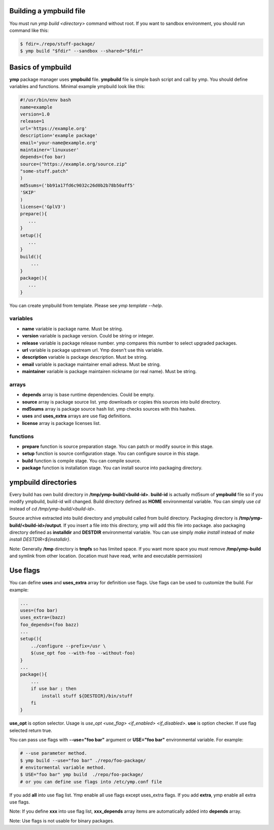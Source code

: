 Building a ympbuild file
========================
You must run `ymp build <directory>` command without root. If you want to sandbox environment, you should run command like this:

.. code-block:: shell

	$ fdir=./repo/stuff-package/
	$ ymp build "$fdir" --sandbox --shared="$fdir"

Basics of ympbuild
==================
**ymp** package manager uses **ympbuild** file. **ympbuild** file is simple bash script and call by ymp. You should define variables and functions. Minimal example ympbuild look like this:

.. code-block:: shell

	#!/usr/bin/env bash
	name=example
	version=1.0
	release=1
	url='https://example.org'
	description='example package'
	email='your-name@example.org'
	maintainer='linuxuser'
	depends=(foo bar)
	source=("https://example.org/source.zip"
	"some-stuff.patch"
	)
	md5sums=('bb91a17fd6c9032c26d0b2b78b50aff5'
	'SKIP'
	)
	license=('GplV3')
	prepare(){
    	   ...
	}
	setup(){
    	   ...
	}
	build(){
	    ...
	}
	package(){
	   ...
	}

You can create ympbuild from template. Please see `ymp template --help`.

variables
^^^^^^^^^
* **name** variable is package name. Must be string.
* **version** variable is package version. Could be string or integer.
* **release** variable is package release number. ymp compares this number to select upgraded packages.
* **url** variable is package upstream url. Ymp doesn't use this variable.
* **description** variable is package description. Must be string.
* **email** variable is package maintainer email adress. Must be string.
* **maintainer** variable is package maintairen nickname (or real name). Must be string.

arrays
^^^^^^
* **depends** array is base runtime dependencies. Could be empty. 
* **source** array is package source list. ymp downloads or copies this sources into build directory.
* **md5sums** array is package source hash list. ymp checks sources with this hashes.
* **uses** and **uses_extra** arrays are use flag definitions.
* **license** array is package licenses list.

functions
^^^^^^^^^
* **prepare** function is source preparation stage. You can patch or modify source in this stage.
* **setup** function is source configuration stage. You can configure source in this stage.
* **build** function is compile stage. You can compile source.
* **package** function is installation stage. You can install source into packaging directory.

ympbuild directories
====================
Every build has own build directory in **/tmp/ymp-build/<build-id>**. **build-id** is actually md5sum of **ympbuild** file so if you modify ympbuild, build-id will changed. Build directory defined as **HOME** environmental variable. You can simply use `cd` instead of `cd /tmp/ymp-build/<build-id>`.

Source archive extracted into build directory and ympbuild called from build directory. Packaging directory is **/tmp/ymp-build/<build-id>/output**. If you insert a file into this directory, ymp will add this file into package. also packaging directory defined as **installdir** and **DESTDIR** environmental variable. You can use simply `make install` instead of `make install DESTDIR=${installdir}`. 

Note: Generally **/tmp** directory is **tmpfs** so has limited space. If you want more space you must remove **/tmp/ymp-build** and symlink from other location. (location must have read, write and executable permission)

Use flags
=========
You can define **uses** and **uses_extra** array for definition use flags. Use flags can be used to customize the build. For example:

.. code-block:: shell

	...
	uses=(foo bar)
	uses_extra=(bazz)
	foo_depends=(foo bazz)
	...
	setup(){
	    ../configure --prefix=/usr \
	    $(use_opt foo --with-foo --without-foo)
	}
	...
	package(){
	    ...
	    if use bar ; then
	        install stuff ${DESTDIR}/bin/stuff
	    fi
	}

**use_opt** is option selector. Usage is `use_opt <use_flag> <if_enabled> <if_disabled>`. 
**use** is option checker. If use flag selected return true.

You can pass use flags with **--use="foo bar"** argument or **USE="foo bar"** environmental variable. For example:

.. code-block:: shell

	# --use parameter method.
	$ ymp build --use="foo bar" ./repo/foo-package/
	# envitormental variable method.
	$ USE="foo bar" ymp build  ./repo/foo-package/
	# or you can define use flags into /etc/ymp.conf file

If you add **all** into use flag list. Ymp enable all use flags except uses_extra flags. If you add **extra**, ymp enable all extra use flags.

Note: If you define **xxx** into use flag list, **xxx_depends** array items are automatically added into **depends** array.

Note: Use flags is not usable for binary packages.


